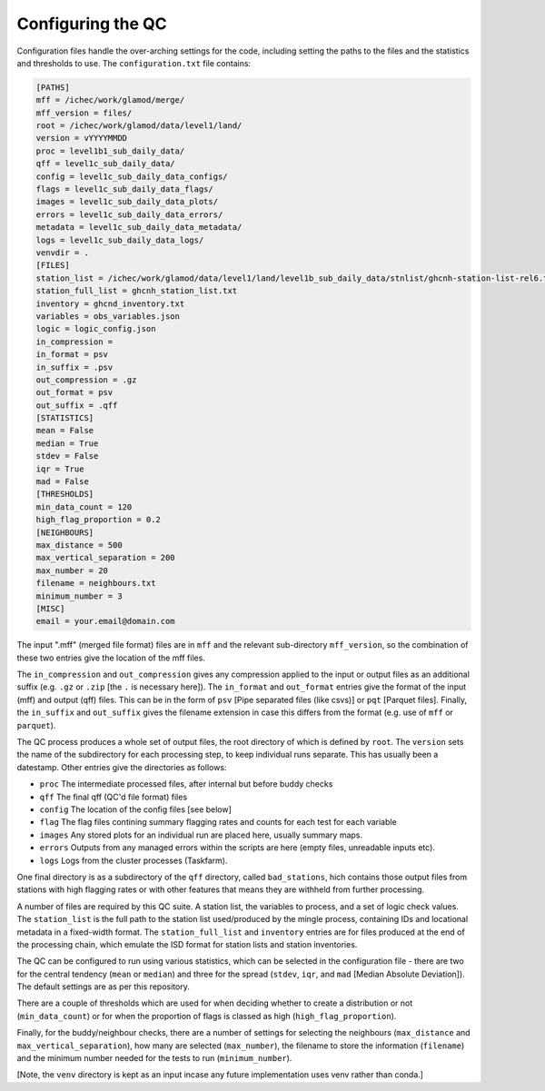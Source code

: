 Configuring the QC
==================

Configuration files handle the over-arching settings for the code,
including setting the paths to the files and the statistics and
thresholds to use.  The ``configuration.txt`` file contains:

.. code-block:: bash

    [PATHS]
    mff = /ichec/work/glamod/merge/
    mff_version = files/
    root = /ichec/work/glamod/data/level1/land/
    version = vYYYYMMDD
    proc = level1b1_sub_daily_data/
    qff = level1c_sub_daily_data/
    config = level1c_sub_daily_data_configs/
    flags = level1c_sub_daily_data_flags/
    images = level1c_sub_daily_data_plots/
    errors = level1c_sub_daily_data_errors/
    metadata = level1c_sub_daily_data_metadata/
    logs = level1c_sub_daily_data_logs/
    venvdir = .
    [FILES]
    station_list = /ichec/work/glamod/data/level1/land/level1b_sub_daily_data/stnlist/ghcnh-station-list-rel6.txt
    station_full_list = ghcnh_station_list.txt
    inventory = ghcnd_inventory.txt
    variables = obs_variables.json
    logic = logic_config.json
    in_compression =
    in_format = psv
    in_suffix = .psv
    out_compression = .gz
    out_format = psv
    out_suffix = .qff
    [STATISTICS]
    mean = False
    median = True
    stdev = False
    iqr = True
    mad = False
    [THRESHOLDS]
    min_data_count = 120
    high_flag_proportion = 0.2
    [NEIGHBOURS]
    max_distance = 500
    max_vertical_separation = 200
    max_number = 20
    filename = neighbours.txt
    minimum_number = 3
    [MISC]
    email = your.email@domain.com

The input ".mff" (merged file format) files are in ``mff`` and the relevant
sub-directory ``mff_version``, so the combination of these
two entries give the location of the mff files.

The ``in_compression`` and ``out_compression`` gives any compression applied to the input
or output files as an additional suffix (e.g. ``.gz`` or ``.zip`` [the ``.`` is necessary here]).
The ``in_format`` and ``out_format`` entries give the format of the input (mff) and output (qff)
files.  This can be in the form of ``psv`` [Pipe separated files (like csvs)] or ``pqt`` [Parquet files].
Finally, the ``in_suffix`` and ``out_suffix`` gives the filename extension in case this differs
from the format (e.g. use of ``mff`` or ``parquet``).


The QC process produces a whole set of output files, the root directory of which
is defined by ``root``.  The ``version`` sets the name of the subdirectory for each
processing step, to keep individual runs separate.  This has usually been a
datestamp.  Other entries give the directories as follows:

* ``proc`` The intermediate processed files, after internal but before buddy checks
* ``qff`` The final qff (QC'd file format) files
* ``config`` The location of the config files [see below]
* ``flag`` The flag files contining summary flagging rates and counts for each test for each variable
* ``images`` Any stored plots for an individual run are placed here, usually summary maps.
* ``errors`` Outputs from any managed errors within the scripts are here (empty files, unreadable inputs etc).
* ``logs`` Logs from the cluster processes (Taskfarm).

One final directory is as a subdirectory of the ``qff`` directory, called ``bad_stations``,
hich contains those output files from stations with high flagging rates or with other
features that means they are withheld from further processing.

A number of files are required by this QC suite.  A station list, the variables to process,
and a set of logic check values.  The ``station_list`` is the full path to the station list
used/produced by the mingle process, containing IDs and locational metadata in a
fixed-width format.  The ``station_full_list`` and ``inventory`` entries are for files
produced at the end of the processing chain, which emulate the ISD format for station
lists and station inventories.

The QC can be configured to run using various statistics, which can be selected in the
configuration file - there are two for the central tendency (``mean`` or ``median``)
and three for the spread (``stdev``, ``iqr``, and ``mad`` [Median Absolute Deviation]).
The default settings are as per this repository.

There are a couple of thresholds which are used for when deciding whether to create a
distribution or not (``min_data_count``) or for when the proportion of flags is
classed as high (``high_flag_proportion``).

Finally, for the buddy/neighbour checks, there are a number of settings for
selecting the neighbours (``max_distance`` and ``max_vertical_separation``),
how many are selected (``max_number``), the filename to store the information
(``filename``) and the minimum number needed for the tests to run (``minimum_number``).

[Note, the ``venv`` directory is kept as an input incase any future
implementation uses venv rather than conda.]